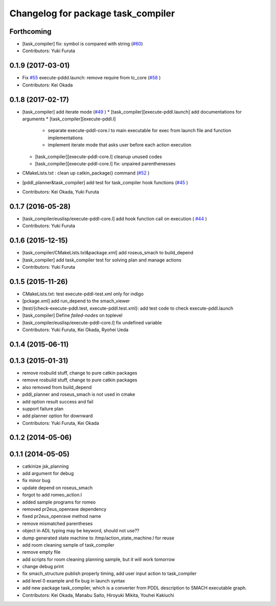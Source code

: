^^^^^^^^^^^^^^^^^^^^^^^^^^^^^^^^^^^
Changelog for package task_compiler
^^^^^^^^^^^^^^^^^^^^^^^^^^^^^^^^^^^

Forthcoming
-----------
* [task_compiler] fix: symbol is compared with string (`#60 <https://github.com/jsk-ros-pkg/jsk_planning/issues/60>`_)
* Contributors: Yuki Furuta

0.1.9 (2017-03-01)
------------------
* Fix `#55 <https://github.com/jsk-ros-pkg/jsk_pr2eus/issues/55>`_  execute-pddd.launch: remove require from tc_core (`#58 <https://github.com/jsk-ros-pkg/jsk_pr2eus/issues/58>`_ )
* Contributors: Kei Okada

0.1.8 (2017-02-17)
------------------
* [task_compiler] add iterate mode (`#49 <https://github.com/jsk-ros-pkg/jsk_pr2eus/issues/49>`_ )
  * [task_compiler][execute-pddl.launch] add documentations for arguments
  * [task_compiler][execute-pddl.l]
    - separate execute-pddl-core.l to main executable for exec from launch file and function implementations
    - implement iterate mode that asks user before each action execution
  * [task_compiler][execute-pddl-core.l] cleanup unused codes
  * [task_compiler][execute-pddl-core.l] fix: unpaired parenthenesses
* CMakeLists.txt : clean up catkin_package() command (`#52 <https://github.com/jsk-ros-pkg/jsk_pr2eus/issues/52>`_ )
* [pddl_planner&task_compiler] add test for task_compiler hook
  functions (`#45 <https://github.com/jsk-ros-pkg/jsk_pr2eus/issues/45>`_ )
* Contributors: Kei Okada, Yuki Furuta

0.1.7 (2016-05-28)
------------------
* [task_compiler/euslisp/execute-pddl-core.l] add hook function call on execution ( `#44 <https://github.com/jsk-ros-pkg/jsk_pr2eus/issues/44>`_ )
* Contributors: Yuki Furuta

0.1.6 (2015-12-15)
------------------
* [task_compiler/CMakeLists.txt&package.xml] add roseus_smach to build_depend
* [task_compiler] add task_compiler test for solving plan and manage actions
* Contributors: Yuki Furuta

0.1.5 (2015-11-26)
------------------
* CMakeLists.txt: test execute-pddl-test.xml only for indigo
* [pckage.xml] add run_depend to the smach_viewer
* [test/{check-execute-pddl.test, execute-pddl.test.xml}: add test code to check execute-pddl.launch
* [task_compiler] Define *failed-nodes* on toplevel
* [task_compiler/euslisp/execute-pddl-core.l] fix undefined variable
* Contributors: Yuki Furuta, Kei Okada, Ryohei Ueda

0.1.4 (2015-06-11)
------------------

0.1.3 (2015-01-31)
------------------
* remove rosbuild stuff, change to pure catkin packages
* remove rosbuild stuff, change to pure catkin packages
* also removed from build_depend
* pddl_planner and roseus_smach is not used in cmake
* add option result success and fail
* support failure plan
* add planner option for downward
* Contributors: Yuki Furuta, Kei Okada

0.1.2 (2014-05-06)
------------------

0.1.1 (2014-05-05)
------------------
* catkinize jsk_planning
* add argument for debug
* fix minor bug
* update depend on roseus_smach
* forgot to add romeo_action.l
* added sample programs for romeo
* removed pr2eus_openrave dependency
* fixed pr2eus_openrave method name
* remove mismatched parentheses
* object in ADL typing may be keyword, should not use??
* dump generated state machine to /tmp/action_state_machine.l for reuse
* add room cleaning sample of task_compiler
* remove empty file
* add scripts for room cleaning planning sample, but it will work tomorrow
* change debug print
* fix smach_structure publish properly timing, add user input action to task_compiler
* add level 0 example and fix bug in launch syntax
* add new package task_compiler, which is a converter from PDDL description to SMACH executable graph.
* Contributors: Kei Okada, Manabu Saito, Hiroyuki Mikita, Youhei Kakiuchi
